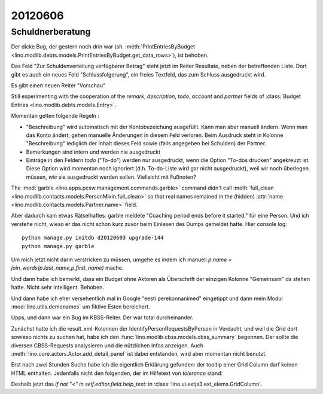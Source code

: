 20120606
========

Schuldnerberatung
-----------------

Der dicke Bug, der gestern noch drin war 
(sh. :meth:`PrintEntriesByBudget
<lino.modlib.debts.models.PrintEntriesByBudget.get_data_rows>`), 
ist behoben. 

Das Feld "Zur Schuldenverteilung verfügbarer Betrag" steht 
jetzt im Reiter Resultate, neben der betreffenden Liste.
Dort gibt es auch ein neues Feld "Schlussfolgerung", ein freies 
Textfeld, das zum Schluss ausgedruckt wird.

Es gibt einen neuen Reiter "Vorschau"

Still experimenting with the cooperation of the 
`remark`, `description`, `todo`, `account` and `partner` 
fields of 
:class:`Budget Entries <lino.modlib.debts.models.Entry>`.

Momentan gelten folgende Regeln :

- "Beschreibung" wird automatisch mit der Kontobezeichung 
  ausgefüllt. Kann man aber manuell ändern. 
  Wenn man das Konto ändert, gehen manuelle Änderungen in diesem Feld verloren.
  Beim Ausdruck steht in Kolonne "Beschreibung"
  lediglich der Inhalt dieses Feld sowie 
  (falls angegeben bei Schulden) der Partner.  
  
- Bemerkungen sind intern und werden nie ausgedruckt

- Einträge in den Feldern `todo` ("To-do") werden nur ausgedruckt, 
  wenn die Option "To-dos drucken" angekreuzt ist. 
  Diese Option wird momentan noch ignoriert 
  (d.h. To-do-Liste wird gar nicht ausgedruckt), 
  weil wir noch überlegen müssen, *wie* sie ausgedruckt werden sollen. 
  Vielleicht mit Fußnoten?

The :mod:`garble <lino.apps.pcsw.management.commands.garble>` 
command didn't call :meth:`full_clean
<lino.modlib.contacts.models.PersonMixin.full_clean>` 
so that real names remained in the (hidden)
:attr:`name <lino.modlib.contacts.models.Partner.name>` field.

Aber dadurch kam etwas Rätselhaftes: 
garble meldete "Coaching period ends before it started."
für eine Person. Und ich verstehe nicht, wieso 
er das nicht schon kurz zuvor beim Einlesen des Dumps gemeldet 
hatte. Hier console log::

  python manage.py initdb d20120603 upgrade-144
  python manage.py garble
  
Um mich jetzt nicht darin verstricken zu müssen, umgehe es indem ich
manuell `p.name = join_words(p.last_name,p.first_name)` mache.

Und dann habe ich bemerkt, dass ein Budget ohne Aktoren als Überschrift 
der einzigen Kolonne "Gemeinsam" da stehen hatte. Nicht sehr intelligent. 
Behoben.

Und dann habe ich eher versehentlich mal in Google "eesti perekonnanimed" 
eingetippt und dann mein Modul :mod:`lino.utils.demonames` 
um fiktive Esten bereichert.

Upps, und dann war ein Bug im KBSS-Reiter. Der war total durcheinander. 

Zunächst hatte ich die result_xml-Kolonnen der IdentifyPersonRequestsByPerson 
in Verdacht, und weil die Grid dort sowieso nichts zu suchen hat, habe ich 
den :func:`lino.modlib.cbss.models.cbss_summary` begonnen. 
Der sollte die diversen CBSS-Requests analysieren und die 
nützlichen Infos anzeigen.
Auch :meth:`lino.core.actors.Actor.add_detail_panel` ist dabei entstanden, 
wird aber momentan nicht benutzt.

Erst nach zwei Stunden Suche habe ich die eigentlich Erklärung gefunden: 
der tooltip einer Grid Column darf keinen HTML enthalten.
Jedenfalls nicht den folgenden, der im Hilfetext von `tolerance` stand:

.. raw::  html

      <p>Zum Beispiel 
      <table border=1 class="htmlText">
      <tr>
        <td>Geburtsdatum<td/>
        <td colspan="3">Toleranz<td/>
      </tr><tr>
        <td><td/>
        <td>0<td/>
        <td>1</td>
        <td>10</td>
      </tr><tr>
        <td> 1968-00-00  <td/>
        <td> im Jahr 1968 <td/>
        <td> von 1967 bis 1969 </td>
        <td> 1958 bis 1978 <td/>
      </tr><tr>
        <td> 1968-06-00  <td/>
        <td> im Juni 1968 <td/>
        <td> von Mai  bis Juli 1968 </td>
        <td>von Oktober 1967 bis April 1969</td>
      </tr>
      </table>
      </p>


Deshalb jetzt das `if not "<" in self.editor.field.help_text:` 
in :class:`lino.ui.extjs3.ext_elems.GridColumn`.